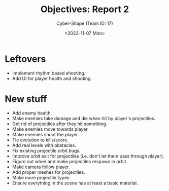 #+TITLE: Objectives: Report 2
#+AUTHOR: Cyber-Shape (Team ID: 17)
#+EMAIL: brown121407@posteo.ro
#+DATE: <2022-11-07 Mon>
#+OPTIONS: toc:nil
#+LATEX_CLASS_OPTIONS: [a4paper]
#+LATEX_HEADER: \usepackage[margin=1in]{geometry}

* Leftovers
- Implement rhythm based shooting.
- Add UI for player health and shooting.

* New stuff
- Add enemy health.
- Make enemies take damage and die when hit by player's projectiles.
- Get rid of projectiles after they hit something.
- Make enemies move towards player.
- Make enemies shoot the player.
- Tie evolution to kills/score.
- Add real levels with obstacles.
- Fix existing projectile orbit bugs.
- Improve orbit exit for projectiles (i.e. don't let them pass through
  player).
- Figure out when and make projectiles respawn in orbit.
- Make camera follow player.
- Add proper meshes for projectiles.
- Make more projectile types.
- Ensure everything in the scene has at least a basic material.
